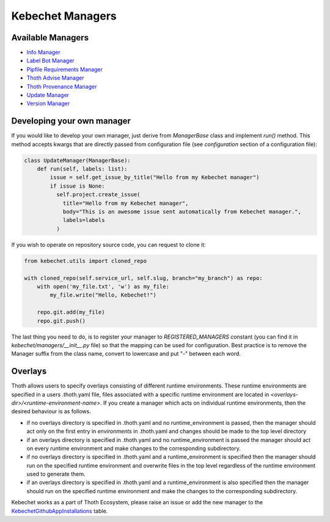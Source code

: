 Kebechet Managers
-----------------

Available Managers
==================

* `Info Manager`_
* `Label Bot Manager`_
* `Pipfile Requirements Manager`_
* `Thoth Advise Manager`_
* `Thoth Provenance Manager`_
* `Update Manager`_
* `Version Manager`_

.. _`Info Manager`: info/README.rst
.. _`Label Bot Manager`: label_bot/README.rst
.. _`Pipfile Requirements Manager`: pipfile_requirements/README.rst
.. _`Thoth Advise Manager`: thoth_advise/README.rst
.. _`Thoth Provenance Manager`: thoth_provenance/README.rst
.. _`Update Manager`: update/README.rst
.. _`Version Manager`: version/README.rst


Developing your own manager
===========================

If you would like to develop your own manager, just derive from `ManagerBase` class and implement `run()` method. This
method accepts kwargs that are directly passed from configuration file (see `configuration` section of a configuration
file):

.. code-block:: python

  class UpdateManager(ManagerBase):
      def run(self, labels: list):
          issue = self.get_issue_by_title("Hello from my Kebechet manager")
          if issue is None:
            self.project.create_issue(
              title="Hello from my Kebechet manager",
              body="This is an awesome issue sent automatically from Kebechet manager.",
              labels=labels
            )

If you wish to operate on repository source code, you can request to clone it:

.. code-block:: python

        from kebechet.utils import cloned_repo

        with cloned_repo(self.service_url, self.slug, branch="my_branch") as repo:
            with open('my_file.txt', 'w') as my_file:
                my_file.write("Hello, Kebechet!")

            repo.git.add(my_file)
            repo.git.push()

The last thing you need to do, is to register your manager to `REGISTERED_MANAGERS` constant (you can find it in
`kebechet/managers/__init__.py` file) so that the mapping can be used for configuration. Best practice is to remove the
Manager suffix from the class name, convert to lowercase and put "-" between each word.

Overlays
========

Thoth allows users to specify overlays consisting of different runtime environments.  These runtime environments are
specified in a users .thoth.yaml file, files associated with a specific runtime environment are located in
`<overlays-dir>/<runtime-environment-name>`.  If you create a manager which acts on individual runtime environments,
then the desired behaviour is as follows.

- if no overlays directory is specified in .thoth.yaml and no runtime_environment is passed, then the manager should act
  only on the first entry in `environments` in .thoth.yaml and changes should be made to the top level directory

- if an overlays directory is specified in .thoth.yaml and no runtime_environment is passed the manager should act on
  every runtime environment and make changes to the corresponding subdirectory.

- if no overlays directory is specified in .thoth.yaml and a runtime_environment is specified then the manager should
  run on the specified runtime environment and overwrite files in the top level regardless of the runtime environment
  used to generate them.

- if an overlays directory is specified in .thoth.yaml and a runtime_environment is also specified then the manager
  should run on the specified runtime environment and make the changes to the corresponding subdirectory.

Kebechet works as a part of Thoth Ecosystem, please raise an issue or add the new manager to the
`KebechetGithubAppInstallations
<https://github.com/thoth-station/storages/blob/15ed39ef6c8d7bf58037046f3bab2465c5c4bb22/thoth/storages/graph/models.py#L1434>`_
table.
